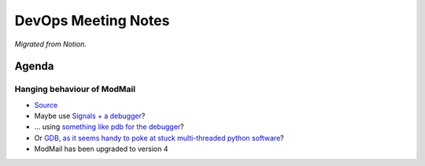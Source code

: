 DevOps Meeting Notes
====================

*Migrated from Notion*.

Agenda
------

Hanging behaviour of ModMail
~~~~~~~~~~~~~~~~~~~~~~~~~~~~

-  `Source <https://discord.com/channels/267624335836053506/675756741417369640/1036720683067134052>`__

-  Maybe use `Signals + a
   debugger <https://stackoverflow.com/a/25329467>`__?

-  … using `something like pdb for the
   debugger <https://wiki.python.org/moin/PythonDebuggingTools>`__?

-  Or `GDB, as it seems handy to poke at stuck multi-threaded python
   software <https://wiki.python.org/moin/DebuggingWithGdb>`__?

-  ModMail has been upgraded to version 4

.. raw:: html

   <!-- vim: set textwidth=80 sw=2 ts=2: -->
